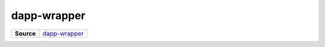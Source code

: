 ============
dapp-wrapper
============

.. list-table:: 
   :widths: auto
   :stub-columns: 1

   * - Source
     - `dapp-wrapper <https://github.com/evannetwork/ui-core/tree/master/dapps/ui.libs/src/dapp-wrapper.scss>`__

 